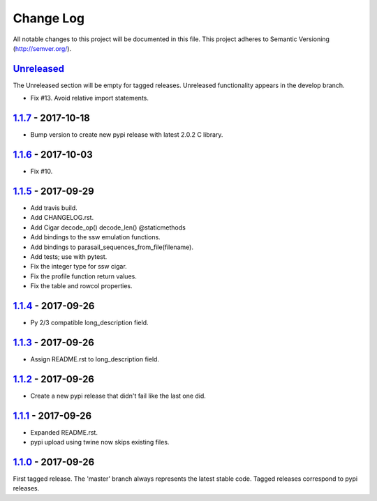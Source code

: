 ==========
Change Log
==========

All notable changes to this project will be documented in this file.
This project adheres to Semantic Versioning (http://semver.org/).

-----------
Unreleased_
-----------
The Unreleased section will be empty for tagged releases. Unreleased functionality appears in the develop branch.

- Fix #13. Avoid relative import statements.

-------------------
1.1.7_ - 2017-10-18
-------------------
- Bump version to create new pypi release with latest 2.0.2 C library.

-------------------
1.1.6_ - 2017-10-03
-------------------
- Fix #10.

-------------------
1.1.5_ - 2017-09-29
-------------------
- Add travis build.
- Add CHANGELOG.rst.
- Add Cigar decode_op() decode_len() @staticmethods
- Add bindings to the ssw emulation functions.
- Add bindings to parasail_sequences_from_file(filename).
- Add tests; use with pytest.
- Fix the integer type for ssw cigar.
- Fix the profile function return values.
- Fix the table and rowcol properties.

-------------------
1.1.4_ - 2017-09-26
-------------------
- Py 2/3 compatible long_description field.

-------------------
1.1.3_ - 2017-09-26
-------------------
- Assign README.rst to long_description field.

-------------------
1.1.2_ - 2017-09-26
-------------------
- Create a new pypi release that didn't fail like the last one did.

-------------------
1.1.1_ - 2017-09-26
-------------------
- Expanded README.rst.
- pypi upload using twine now skips existing files.

-------------------
1.1.0_ - 2017-09-26
-------------------
First tagged release. The 'master' branch always represents the latest stable code. Tagged releases correspond to pypi releases.

.. _Unreleased: https://github.com/jeffdaily/parasail-python/compare/v1.1.7...master
.. _1.1.7: https://github.com/jeffdaily/parasail-python/compare/v1.1.6...v1.1.7
.. _1.1.6: https://github.com/jeffdaily/parasail-python/compare/v1.1.5...v1.1.6
.. _1.1.5: https://github.com/jeffdaily/parasail-python/compare/v1.1.4...v1.1.5
.. _1.1.4: https://github.com/jeffdaily/parasail-python/compare/v1.1.3...v1.1.4
.. _1.1.3: https://github.com/jeffdaily/parasail-python/compare/v1.1.2...v1.1.3
.. _1.1.2: https://github.com/jeffdaily/parasail-python/compare/v1.1.1...v1.1.2
.. _1.1.1: https://github.com/jeffdaily/parasail-python/compare/v1.1.0...v1.1.1
.. _1.1.0: https://github.com/jeffdaily/parasail-python/releases/tag/v1.1.0

